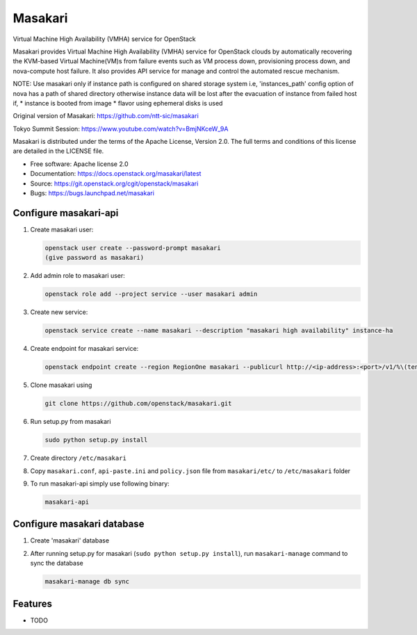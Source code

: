 ========
Masakari
========

Virtual Machine High Availability (VMHA) service for OpenStack

Masakari provides Virtual Machine High Availability (VMHA) service
for OpenStack clouds by automatically recovering the KVM-based Virtual
Machine(VM)s from failure events such as VM process down,
provisioning process down, and nova-compute host failure.
It also provides API service for manage and control the automated
rescue mechanism.

NOTE:
Use masakari only if instance path is configured on shared storage system
i.e, 'instances_path' config option of nova has a path of shared directory
otherwise instance data will be lost after the evacuation of instance from
failed host if,
* instance is booted from image
* flavor using ephemeral disks is used

Original version of Masakari: https://github.com/ntt-sic/masakari

Tokyo Summit Session: https://www.youtube.com/watch?v=BmjNKceW_9A

Masakari is distributed under the terms of the Apache License,
Version 2.0. The full terms and conditions of this license are
detailed in the LICENSE file.

* Free software: Apache license 2.0
* Documentation: https://docs.openstack.org/masakari/latest
* Source: https://git.openstack.org/cgit/openstack/masakari
* Bugs: https://bugs.launchpad.net/masakari


Configure masakari-api
----------------------

#. Create masakari user:

   .. code-block:: shell-session

      openstack user create --password-prompt masakari
      (give password as masakari)

#. Add admin role to masakari user:

   .. code-block:: shell-session

      openstack role add --project service --user masakari admin

#. Create new service:

   .. code-block:: shell-session

      openstack service create --name masakari --description "masakari high availability" instance-ha

#. Create endpoint for masakari service:

   .. code-block:: shell-session

      openstack endpoint create --region RegionOne masakari --publicurl http://<ip-address>:<port>/v1/%\(tenant_id\)s --adminurl http://<ip-address>:<port>/v1/%\(tenant_id\)s --internalurl http://<ip-address>:<port>/v1/%\(tenant_id\)s

#. Clone masakari using

   .. code-block:: shell-session

      git clone https://github.com/openstack/masakari.git

#. Run setup.py from masakari

   .. code-block:: shell-session

      sudo python setup.py install

#. Create directory ``/etc/masakari``

#. Copy ``masakari.conf``, ``api-paste.ini`` and ``policy.json`` file
   from ``masakari/etc/`` to ``/etc/masakari`` folder

#. To run masakari-api simply use following binary:

   .. code-block:: shell-session

      masakari-api

Configure masakari database
---------------------------

#. Create 'masakari' database

#. After running setup.py for masakari (``sudo python setup.py install``),
   run ``masakari-manage`` command to sync the database

   .. code-block:: shell-session

      masakari-manage db sync

Features
--------

* TODO
